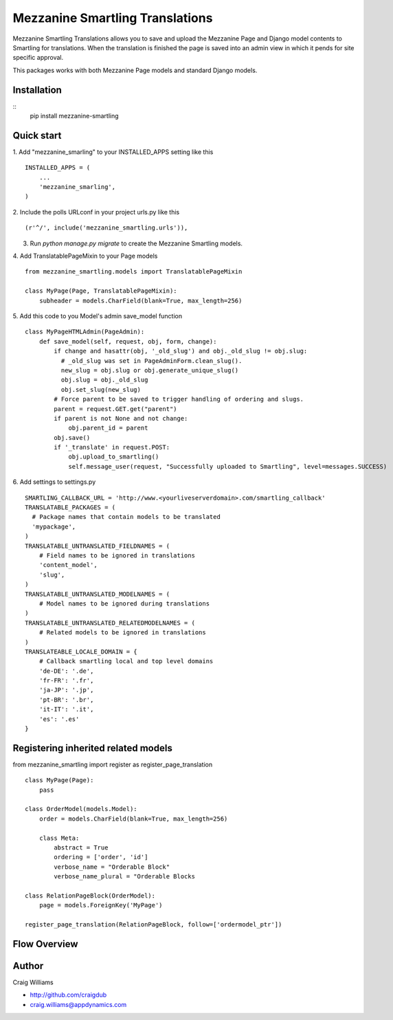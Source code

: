 =====
Mezzanine Smartling Translations
=====

Mezzanine Smartling Translations allows you to save and upload the 
Mezzanine Page and Django model contents to Smartling for translations. When the translation is finished the page is saved into an admin view in which it pends for site specific approval.

This packages works with both Mezzanine Page models and standard Django models.

Installation
------------
::
    pip install mezzanine-smartling


Quick start
-----------

1. Add "mezzanine_smarling" to your INSTALLED_APPS setting like this
::

    INSTALLED_APPS = (
        ...
        'mezzanine_smarling',
    )

2. Include the polls URLconf in your project urls.py like this
::

    (r'^/', include('mezzanine_smartling.urls')),

3. Run `python manage.py migrate` to create the Mezzanine Smartling models.

4. Add TranslatablePageMixin to your Page models
::

  from mezzanine_smartling.models import TranslatablePageMixin

  class MyPage(Page, TranslatablePageMixin):
      subheader = models.CharField(blank=True, max_length=256)

5. Add this code to you Model's admin save_model function
::

    class MyPageHTMLAdmin(PageAdmin):
        def save_model(self, request, obj, form, change):            
            if change and hasattr(obj, '_old_slug') and obj._old_slug != obj.slug:
              # _old_slug was set in PageAdminForm.clean_slug().
              new_slug = obj.slug or obj.generate_unique_slug()
              obj.slug = obj._old_slug
              obj.set_slug(new_slug)
            # Force parent to be saved to trigger handling of ordering and slugs.
            parent = request.GET.get("parent")
            if parent is not None and not change:
                obj.parent_id = parent
            obj.save()
            if '_translate' in request.POST:
                obj.upload_to_smartling()
                self.message_user(request, "Successfully uploaded to Smartling", level=messages.SUCCESS)

6. Add settings to settings.py
::

    SMARTLING_CALLBACK_URL = 'http://www.<yourliveserverdomain>.com/smartling_callback'
    TRANSLATABLE_PACKAGES = (
      # Package names that contain models to be translated
      'mypackage',
    )
    TRANSLATABLE_UNTRANSLATED_FIELDNAMES = (
        # Field names to be ignored in translations
        'content_model',
        'slug',
    )
    TRANSLATABLE_UNTRANSLATED_MODELNAMES = (
        # Model names to be ignored during translations
    )
    TRANSLATABLE_UNTRANSLATED_RELATEDMODELNAMES = (
        # Related models to be ignored in translations
    )
    TRANSLATEABLE_LOCALE_DOMAIN = {
        # Callback smartling local and top level domains
        'de-DE': '.de',
        'fr-FR': '.fr',
        'ja-JP': '.jp',
        'pt-BR': '.br',
        'it-IT': '.it',
        'es': '.es'
    }

Registering inherited related models
------------------------------------
from mezzanine_smartling import register as register_page_translation
::

    class MyPage(Page):
        pass

    class OrderModel(models.Model):
        order = models.CharField(blank=True, max_length=256)

        class Meta:
            abstract = True
            ordering = ['order', 'id']
            verbose_name = "Orderable Block"
            verbose_name_plural = "Orderable Blocks

    class RelationPageBlock(OrderModel):
        page = models.ForeignKey('MyPage')

    register_page_translation(RelationPageBlock, follow=['ordermodel_ptr'])

Flow Overview
-------------
.. image:: flow.png

Author
------

Craig Williams

- http://github.com/craigdub
- craig.williams@appdynamics.com
